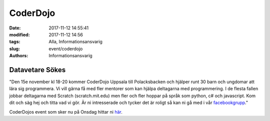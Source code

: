 CoderDojo
##############################

:date: 2017-11-12 14:55:41
:modified: 2017-11-12 14:56
:tags: Alla, Informationsansvarig
:slug: event/coderdojo
:authors: Informationsansvarig


**Datavetare Sökes**
==========================================================================

"Den 15e november kl 18-20 kommer CoderDojo Uppsala till Polacksbacken och hjälper runt 30 barn och ungdomar att lära sig programmera. Vi vill gärna få med fler mentorer som kan hjälpa deltagarna med programmering.
I de flesta fallen jobbar deltagarna med Scratch (scratch.mit.edu) men fler och fler hoppar på språk som python, c# och javascript.
Kom dit och säg hej och titta vad vi gör. 
Är ni intresserade och tycker det är roligt så kan ni gå med i vår `facebookgrupp <https://www.facebook.com/groups/CoderDojoUppsala/>`__."

CoderDojos event som sker nu på Onsdag hittar ni `här <https://www.facebook.com/events/1955136354753820/>`__.
